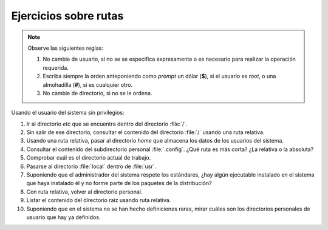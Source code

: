 Ejercicios sobre rutas
----------------------

.. note:: Observe las siguientes reglas:

   #. No cambie de usuario, si no se se especifica expresamente
      o es necesario para realizar la operación requerida.

   #. Escriba siempre la orden anteponiendo como *prompt* un
      dólar (**$**), si el usuario es *root*, o una almohadilla
      (**#**), si es cualquier otro.

   #. No cambie de directorio, si no se le ordena.

Usando el usuario del sistema sin privilegios:

1. Ir al directorio *etc* que se encuentra dentro del directorio
   :file:`/`.

2. Sin salir de ese directorio, consultar el contenido del directorio :file:`/`
   usando una ruta relativa.

3. Usando una ruta relativa, pasar al directorio *home* que almacena los datos
   de los usuarios del sistema.

4. Consultar el contenido del subdirectorio personal :file:`.config`. ¿Qué ruta
   es más corta? ¿La relativa o la absoluta?

5. Comprobar cuál es el directorio actual de trabajo.

6. Pasarse al directorio :file:`local` dentro de :file:`usr`.

7. Suponiendo que el administrador del sistema respete los estándares, ¿hay
   algún ejecutable instalado en el sistema que haya instalado él y no forme
   parte de los paquetes de la distribución?

8. Con ruta relativa, volver al directorio personal.

9. Listar el contenido del directorio raíz usando ruta relativa.

10. Suponiendo que en el sistema no se han hecho definiciones raras, mirar
    cuáles son los directorios personales de usuario que hay ya definidos.
